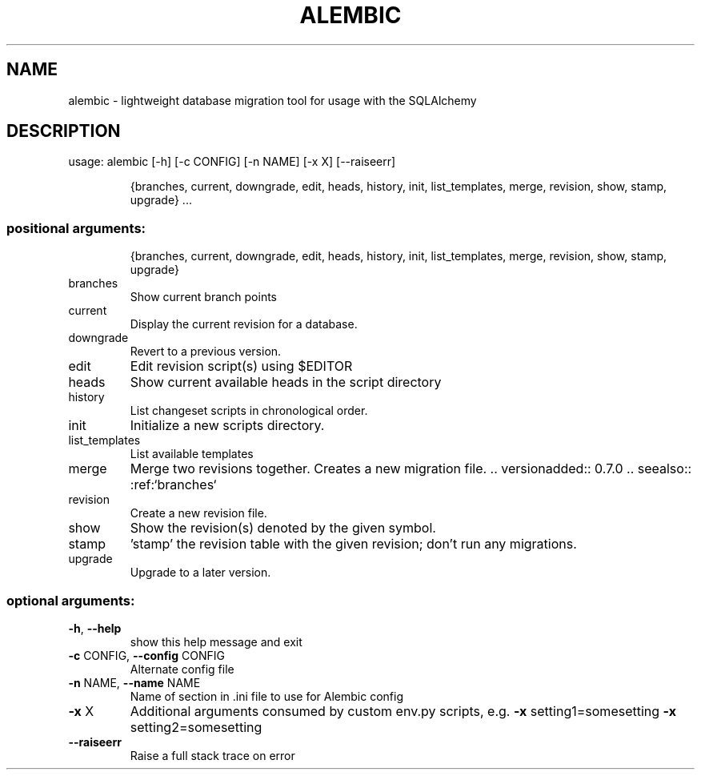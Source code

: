 .\" DO NOT MODIFY THIS FILE!  It was generated by help2man 1.47.4.
.TH ALEMBIC "1" "August 2017" "alembic 0.8.8" "User Commands"
.SH NAME
alembic \- lightweight database migration tool for usage with the SQLAlchemy
.SH DESCRIPTION
usage: alembic [\-h] [\-c CONFIG] [\-n NAME] [\-x X] [\-\-raiseerr]
.IP
{branches, current, downgrade, edit, heads, history, init, list_templates, merge, revision, show, stamp, upgrade}
\&...
.SS "positional arguments:"
.IP
{branches, current, downgrade, edit, heads, history, init, list_templates, merge, revision, show, stamp, upgrade}
.TP
branches
Show current branch points
.TP
current
Display the current revision for a database.
.TP
downgrade
Revert to a previous version.
.TP
edit
Edit revision script(s) using $EDITOR
.TP
heads
Show current available heads in the script directory
.TP
history
List changeset scripts in chronological order.
.TP
init
Initialize a new scripts directory.
.TP
list_templates
List available templates
.TP
merge
Merge two revisions together. Creates a new migration
file. .. versionadded:: 0.7.0 .. seealso::
:ref:`branches`
.TP
revision
Create a new revision file.
.TP
show
Show the revision(s) denoted by the given symbol.
.TP
stamp
\&'stamp' the revision table with the given revision;
don't run any migrations.
.TP
upgrade
Upgrade to a later version.
.SS "optional arguments:"
.TP
\fB\-h\fR, \fB\-\-help\fR
show this help message and exit
.TP
\fB\-c\fR CONFIG, \fB\-\-config\fR CONFIG
Alternate config file
.TP
\fB\-n\fR NAME, \fB\-\-name\fR NAME
Name of section in .ini file to use for Alembic config
.TP
\fB\-x\fR X
Additional arguments consumed by custom env.py
scripts, e.g. \fB\-x\fR setting1=somesetting \fB\-x\fR
setting2=somesetting
.TP
\fB\-\-raiseerr\fR
Raise a full stack trace on error
